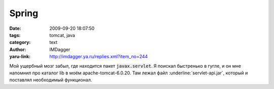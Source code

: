 Spring
======
:date: 2009-09-20 18:07:50
:tags: tomcat, java
:category: text
:author: IMDagger
:yaru-link: http://imdagger.ya.ru/replies.xml?item_no=244

Мой ущербный мозг забыл, где находится пакет :code:`javax.servlet`. Я
поискал быстренько в гугле, и он мне напомнил про каталог lib в моём
apache-tomcat-6.0.20. Там лежал файл :underline:`servlet-api.jar`, который и
поставлял необходимый функционал.
